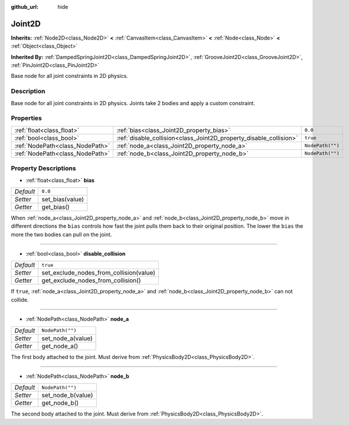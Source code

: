 :github_url: hide

.. Generated automatically by RebelEngine/tools/scripts/rst_from_xml.py
.. DO NOT EDIT THIS FILE, but the Joint2D.xml source instead.
.. The source is found in docs or modules/<name>/docs.

.. _class_Joint2D:

Joint2D
=======

**Inherits:** :ref:`Node2D<class_Node2D>` **<** :ref:`CanvasItem<class_CanvasItem>` **<** :ref:`Node<class_Node>` **<** :ref:`Object<class_Object>`

**Inherited By:** :ref:`DampedSpringJoint2D<class_DampedSpringJoint2D>`, :ref:`GrooveJoint2D<class_GrooveJoint2D>`, :ref:`PinJoint2D<class_PinJoint2D>`

Base node for all joint constraints in 2D physics.

Description
-----------

Base node for all joint constraints in 2D physics. Joints take 2 bodies and apply a custom constraint.

Properties
----------

+---------------------------------+--------------------------------------------------------------------+------------------+
| :ref:`float<class_float>`       | :ref:`bias<class_Joint2D_property_bias>`                           | ``0.0``          |
+---------------------------------+--------------------------------------------------------------------+------------------+
| :ref:`bool<class_bool>`         | :ref:`disable_collision<class_Joint2D_property_disable_collision>` | ``true``         |
+---------------------------------+--------------------------------------------------------------------+------------------+
| :ref:`NodePath<class_NodePath>` | :ref:`node_a<class_Joint2D_property_node_a>`                       | ``NodePath("")`` |
+---------------------------------+--------------------------------------------------------------------+------------------+
| :ref:`NodePath<class_NodePath>` | :ref:`node_b<class_Joint2D_property_node_b>`                       | ``NodePath("")`` |
+---------------------------------+--------------------------------------------------------------------+------------------+

Property Descriptions
---------------------

.. _class_Joint2D_property_bias:

- :ref:`float<class_float>` **bias**

+-----------+-----------------+
| *Default* | ``0.0``         |
+-----------+-----------------+
| *Setter*  | set_bias(value) |
+-----------+-----------------+
| *Getter*  | get_bias()      |
+-----------+-----------------+

When :ref:`node_a<class_Joint2D_property_node_a>` and :ref:`node_b<class_Joint2D_property_node_b>` move in different directions the ``bias`` controls how fast the joint pulls them back to their original position. The lower the ``bias`` the more the two bodies can pull on the joint.

----

.. _class_Joint2D_property_disable_collision:

- :ref:`bool<class_bool>` **disable_collision**

+-----------+-----------------------------------------+
| *Default* | ``true``                                |
+-----------+-----------------------------------------+
| *Setter*  | set_exclude_nodes_from_collision(value) |
+-----------+-----------------------------------------+
| *Getter*  | get_exclude_nodes_from_collision()      |
+-----------+-----------------------------------------+

If ``true``, :ref:`node_a<class_Joint2D_property_node_a>` and :ref:`node_b<class_Joint2D_property_node_b>` can not collide.

----

.. _class_Joint2D_property_node_a:

- :ref:`NodePath<class_NodePath>` **node_a**

+-----------+-------------------+
| *Default* | ``NodePath("")``  |
+-----------+-------------------+
| *Setter*  | set_node_a(value) |
+-----------+-------------------+
| *Getter*  | get_node_a()      |
+-----------+-------------------+

The first body attached to the joint. Must derive from :ref:`PhysicsBody2D<class_PhysicsBody2D>`.

----

.. _class_Joint2D_property_node_b:

- :ref:`NodePath<class_NodePath>` **node_b**

+-----------+-------------------+
| *Default* | ``NodePath("")``  |
+-----------+-------------------+
| *Setter*  | set_node_b(value) |
+-----------+-------------------+
| *Getter*  | get_node_b()      |
+-----------+-------------------+

The second body attached to the joint. Must derive from :ref:`PhysicsBody2D<class_PhysicsBody2D>`.

.. |virtual| replace:: :abbr:`virtual (This method should typically be overridden by the user to have any effect.)`
.. |const| replace:: :abbr:`const (This method has no side effects. It doesn't modify any of the instance's member variables.)`
.. |vararg| replace:: :abbr:`vararg (This method accepts any number of arguments after the ones described here.)`

